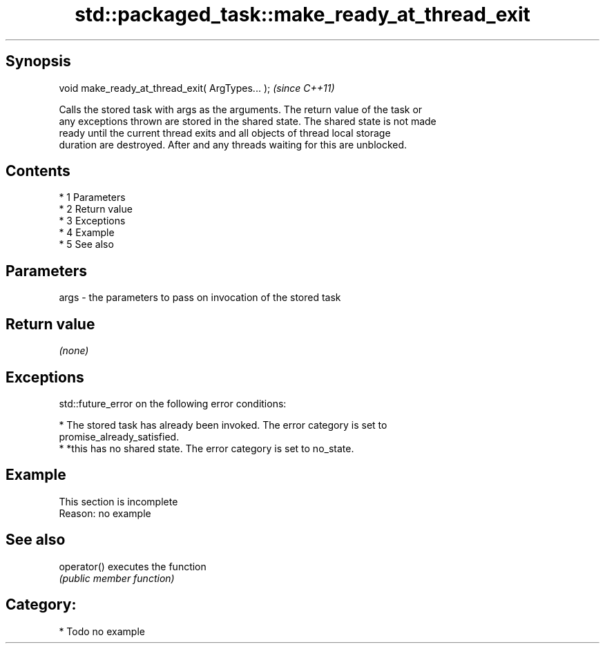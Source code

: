 .TH std::packaged_task::make_ready_at_thread_exit 3 "Apr 19 2014" "1.0.0" "C++ Standard Libary"
.SH Synopsis
   void make_ready_at_thread_exit( ArgTypes... );  \fI(since C++11)\fP

   Calls the stored task with args as the arguments. The return value of the task or
   any exceptions thrown are stored in the shared state. The shared state is not made
   ready until the current thread exits and all objects of thread local storage
   duration are destroyed. After and any threads waiting for this are unblocked.

.SH Contents

     * 1 Parameters
     * 2 Return value
     * 3 Exceptions
     * 4 Example
     * 5 See also

.SH Parameters

   args - the parameters to pass on invocation of the stored task

.SH Return value

   \fI(none)\fP

.SH Exceptions

   std::future_error on the following error conditions:

     * The stored task has already been invoked. The error category is set to
       promise_already_satisfied.
     * *this has no shared state. The error category is set to no_state.

.SH Example

    This section is incomplete
    Reason: no example

.SH See also

   operator() executes the function
              \fI(public member function)\fP

.SH Category:

     * Todo no example
